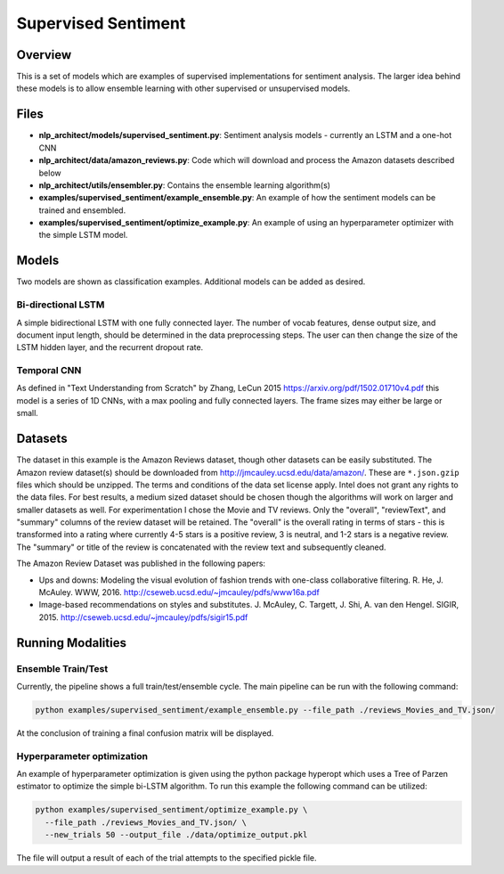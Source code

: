 .. ---------------------------------------------------------------------------
.. Copyright 2017-2018 Intel Corporation
..
.. Licensed under the Apache License, Version 2.0 (the "License");
.. you may not use this file except in compliance with the License.
.. You may obtain a copy of the License at
..
..      http://www.apache.org/licenses/LICENSE-2.0
..
.. Unless required by applicable law or agreed to in writing, software
.. distributed under the License is distributed on an "AS IS" BASIS,
.. WITHOUT WARRANTIES OR CONDITIONS OF ANY KIND, either express or implied.
.. See the License for the specific language governing permissions and
.. limitations under the License.
.. ---------------------------------------------------------------------------

Supervised Sentiment
####################

Overview
========

This is a set of models which are examples of supervised implementations for sentiment analysis.
The larger idea behind these models is to allow ensemble learning with other supervised or unsupervised models.

Files
=====

- **nlp_architect/models/supervised_sentiment.py**: Sentiment analysis models - currently an LSTM and a one-hot CNN
- **nlp_architect/data/amazon_reviews.py**: Code which will download and process the Amazon datasets described below
- **nlp_architect/utils/ensembler.py**: Contains the ensemble learning algorithm(s)
- **examples/supervised_sentiment/example_ensemble.py**: An example of how the sentiment models can be trained and ensembled.
- **examples/supervised_sentiment/optimize_example.py**: An example of using an hyperparameter optimizer with the simple LSTM model.


Models
======
Two models are shown as classification examples. Additional models can be added as desired.

Bi-directional LSTM
-------------------
A simple bidirectional LSTM with one fully connected layer. The number of vocab features, dense output size, and document input length, should be determined in the data preprocessing steps. The user can then change the size of the LSTM hidden layer, and the recurrent dropout rate.

Temporal CNN
------------
As defined in "Text Understanding from Scratch" by Zhang, LeCun 2015 https://arxiv.org/pdf/1502.01710v4.pdf this model is a series of 1D CNNs, with a max pooling and fully connected layers. The frame sizes may either be large or small.


Datasets
========
The dataset in this example is the Amazon Reviews dataset, though other datasets can be easily substituted.
The Amazon review dataset(s) should be downloaded from http://jmcauley.ucsd.edu/data/amazon/. These are ``*.json.gzip`` files which should be unzipped. The terms and conditions of the data set license apply. Intel does not grant any rights to the data files.
For best results, a medium sized dataset should be chosen though the algorithms will work on larger and smaller datasets as well. For experimentation I chose the Movie and TV reviews.
Only the "overall", "reviewText", and "summary" columns of the review dataset will be retained. The "overall" is the overall rating in terms of stars - this is transformed into a rating where currently 4-5 stars is a positive review, 3 is neutral, and 1-2 stars is a negative review.
The "summary" or title of the review is concatenated with the review text and subsequently cleaned.

The Amazon Review Dataset was published in the following papers:

- Ups and downs: Modeling the visual evolution of fashion trends with one-class collaborative filtering. R. He, J. McAuley. WWW, 2016. http://cseweb.ucsd.edu/~jmcauley/pdfs/www16a.pdf
- Image-based recommendations on styles and substitutes. J. McAuley, C. Targett, J. Shi, A. van den Hengel. SIGIR, 2015. http://cseweb.ucsd.edu/~jmcauley/pdfs/sigir15.pdf

Running Modalities
==================
Ensemble Train/Test
-------------------
Currently, the pipeline shows a full train/test/ensemble cycle. The main pipeline can be run with the following command:

.. code:: python

  python examples/supervised_sentiment/example_ensemble.py --file_path ./reviews_Movies_and_TV.json/

At the conclusion of training a final confusion matrix will be displayed.

Hyperparameter optimization
---------------------------
An example of hyperparameter optimization is given using the python package hyperopt which uses a Tree of Parzen estimator to optimize the simple bi-LSTM algorithm. To run this example the following command can be utilized:

.. code:: python

  python examples/supervised_sentiment/optimize_example.py \
    --file_path ./reviews_Movies_and_TV.json/ \
    --new_trials 50 --output_file ./data/optimize_output.pkl

The file will output a result of each of the trial attempts to the specified pickle file.
